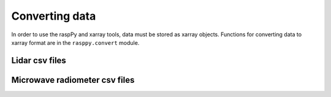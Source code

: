 Converting data
===============

In order to use the raspPy and xarray tools, data must be stored as
xarray objects. Functions for converting data to xarray format are in
the ``rasppy.convert`` module.

.. ipython:: python

   import rasppy.convert as rasp

Lidar csv files
---------------

.. ipython:: python
	     
   lidar = rasp.lidar_from_csv(rws='20170225_whole_radial_wind_data.csv',
	                       scans='20170225_scan.xml',
                               wind='20170225_reconstruction_wind_data.csv')
   lidar


Microwave radiometer csv files
------------------------------

.. ipython:: python
	     
   mwr = rasp.mwr_from_csv('2017-02-25_00-04-11_lv2.csv', resample='5T')
   mwr
